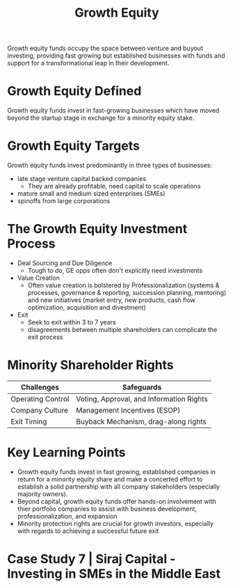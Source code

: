 #+TITLE: Growth Equity

Growth equity funds occupy the space between venture and buyout investing, providing fast growing but established businesses with funds and support for a transformational leap in their development.

* Growth Equity Defined

Growth equity funds invest in fast-growing businesses which have moved beyond the startup stage in exchange for a minority equity stake.

* Growth Equity Targets

Growth equity funds invest predominantly in three types of businesses:
- late stage venture capital backed companies
  - They are already profitable, need capital to scale operations
- mature small and medium sized enterprises (SMEs)
- spinoffs from large corporations

* The Growth Equity Investment Process

- Deal Sourcing and Due Diligence
  - Tough to do, GE opps often don't explicitly need investments
- Value Creation
  - Often value creation is bolstered by Professionalization (systems & processes, governance & reporting, succession planning, mentoring) and new initiatives (market entry, new products, cash flow optimization, acquisition and divestment)
- Exit
  - Seek to exit within 3 to 7 years
  - disagreements between multiple shareholders can complicate the exit process

* Minority Shareholder Rights

| Challenges        | Safeguards                               |
|-------------------+------------------------------------------|
| Operating Control | Voting, Approval, and Information Rights |
| Company Culture   | Management Incentives (ESOP)             |
| Exit Timing       | Buyback Mechanism, drag-along rights     |

* Key Learning Points

- Growth equity funds invest in fast growing, established companies in return for a minority equity share and make a concerted effort to establish a solid partnership with all company stakeholders (especially majority owners).
- Beyond capital, growth equity funds offer hands-on involvement with thier portfolio companies to assist with business development, professionalization, and expansion
- Minority protection rights are crucial for growth investors, especially with regards to achieving a successful future exit

* Case Study 7 | Siraj Capital - Investing in SMEs in the Middle East
